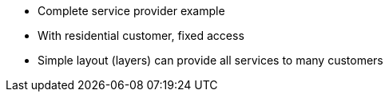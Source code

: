 * Complete service provider example
* With residential customer, fixed access
* Simple layout (layers) can provide all services to many customers
